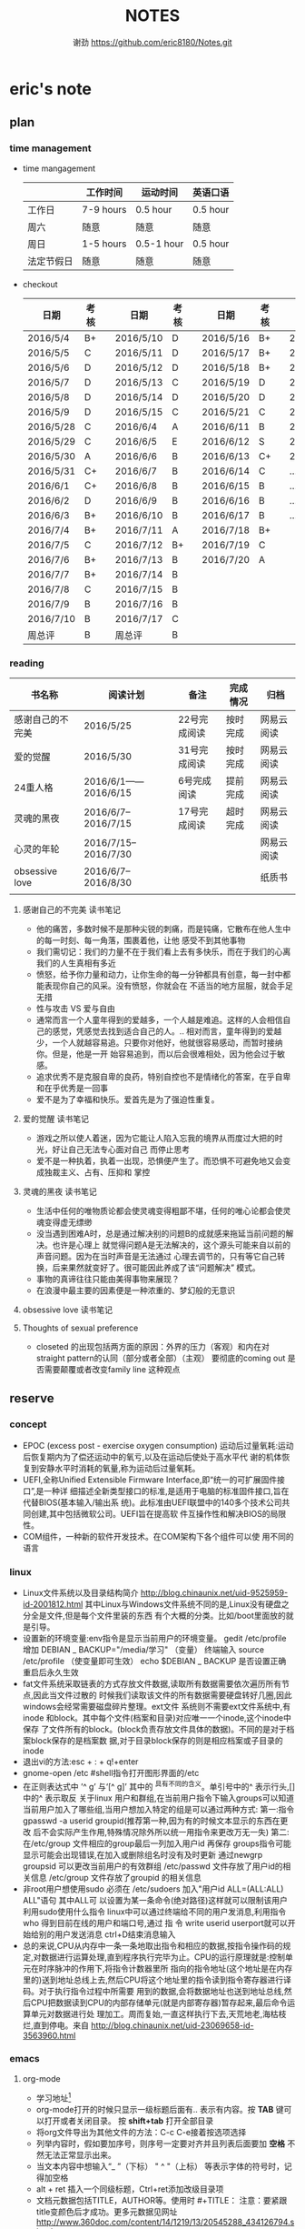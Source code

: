 #+TITLE:NOTES
#+AUTHOR:谢劲  https://github.com/eric8180/Notes.git

* eric's note       
                                                            
** plan
*** time management

   * time mangagement
    |            | 工作时间  | 运动时间   | 英语口语 |
    |------------+-----------+------------+----------|
    | 工作日     | 7-9 hours | 0.5 hour   | 0.5 hour |
    | 周六       | 随意      | 随意       | 随意     |
    | 周日       | 1-5 hours | 0.5-1 hour | 0.5 hour |
    | 法定节假日 | 随意      | 随意       | 随意     |

   
   * checkout
    | 日期      | 考核 |   | 日期      | 考核 |   | 日期      | 考核 |   | 日期      | 考核 |
    |-----------+------+---+-----------+------+---+-----------+------+---+-----------+------|
    | 2016/5/4  | B+   |   | 2016/5/10 | D    |   | 2016/5/16 | B+   |   | 2016/5/22 | C    |
    | 2016/5/5  | C    |   | 2016/5/11 | D    |   | 2016/5/17 | B+   |   | 2016/5/23 | B+   |
    | 2016/5/6  | D    |   | 2016/5/12 | D    |   | 2016/5/18 | B+   |   | 2016/5/24 | D    |
    | 2016/5/7  | D    |   | 2016/5/13 | C    |   | 2016/5/19 | D    |   | 2016/5/25 | C+   |
    | 2016/5/8  | D    |   | 2016/5/14 | D    |   | 2016/5/20 | D    |   | 2016/5/26 | B    |
    | 2016/5/9  | D    |   | 2016/5/15 | C    |   | 2016/5/21 | C    |   | 2016/5/27 | D    |
    |-----------+------+---+-----------+------+---+-----------+------+---+-----------+------|
    | 2016/5/28 | C    |   | 2016/6/4  | A    |   | 2016/6/11 | B    |   | 2016/6/18 | C    |
    | 2016/5/29 | C    |   | 2016/6/5  | E    |   | 2016/6/12 | S    |   | 2016/6/19 | C    |
    | 2016/5/30 | A    |   | 2016/6/6  | B    |   | 2016/6/13 | C+   |   | 2016/6/20 | C    |
    | 2016/5/31 | C+   |   | 2016/6/7  | B    |   | 2016/6/14 | C    |   | ...       | C    |
    | 2016/6/1  | C+   |   | 2016/6/8  | B    |   | 2016/6/15 | B    |   | ...       | C    |
    | 2016/6/2  | D    |   | 2016/6/9  | B    |   | 2016/6/16 | B    |   | ...       | C    |
    | 2016/6/3  | B+   |   | 2016/6/10 | B    |   | 2016/6/17 | B    |   | ...       | C    |
    |-----------+------+---+-----------+------+---+-----------+------+---+-----------+------|
    | 2016/7/4  | B+   |   | 2016/7/11 | A    |   | 2016/7/18 | B+   |   |           |      |
    | 2016/7/5  | C    |   | 2016/7/12 | B+   |   | 2016/7/19 | C    |   |           |      |
    | 2016/7/6  | B+   |   | 2016/7/13 | B    |   | 2016/7/20 | A    |   |           |      |
    | 2016/7/7  | B+   |   | 2016/7/14 | B    |   |           |      |   |           |      |
    | 2016/7/8  | C    |   | 2016/7/15 | B    |   |           |      |   |           |      |
    | 2016/7/9  | B    |   | 2016/7/16 | B    |   |           |      |   |           |      |
    | 2016/7/10 | B    |   | 2016/7/17 | C    |   |           |      |   |           |      |
    | 周总评    | B    |   | 周总评    | B    |   |           |      |   |           |      |
    |-----------+------+---+-----------+------+---+-----------+------+---+-----------+------|

*** reading
    | 书名称           | 阅读计划             | 备注         | 完成情况 | 归档       |
    |------------------+----------------------+--------------+----------+------------|
    | 感谢自己的不完美 | 2016/5/25            | 22号完成阅读 | 按时完成 | 网易云阅读 |
    | 爱的觉醒         | 2016/5/30            | 31号完成阅读 | 按时完成 | 网易云阅读 |
    | 24重人格         | 2016/6/1——2016/6/15  | 6号完成阅读  | 提前完成 | 网易云阅读 |
    | 灵魂的黑夜       | 2016/6/7--2016/7/15  | 17号完成阅读 | 超时完成 | 网易云阅读 |
    | 心灵的年轮       | 2016/7/15--2016/7/30 |              |          | 网易云阅读 |
    | obsessive love   | 2016/6/7--2016/8/30  |              |          | 纸质书     |
    |                  |                      |              |          |            |


**** 感谢自己的不完美 读书笔记
      * 他的痛苦，多数时候不是那种尖锐的刺痛，而是钝痛，它散布在他人生中的每一时刻、每一角落，围裹着他，让他
        感受不到其他事物
      * 我们需切记：我们的力量不在于我们看上去有多快乐，而在于我们的心离我们的人生真相有多近
      * 愤怒，给予你力量和动力，让你生命的每一分钟都具有创意，每一封中都能表现你自己的风采。没有愤怒，你就会在
        不适当的地方屈服，就会手足无措
      * 性与攻击 VS 爱与自由
      * 通常而言一个人童年得到的爱越多，一个人越是难追。这样的人会相信自己的感觉，凭感觉去找到适合自己的人。..
        相对而言，童年得到的爱越少，一个人就越容易追。只要你对他好，他就很容易感动，而暂时接纳你。但是，他是一开
        始容易追到，而以后会很难相处，因为他会过于敏感。
      * 追求优秀不是克服自卑的良药，特别自控也不是情绪化的答案，在乎自卑和在乎优秀是一回事
      * 爱不是为了幸福和快乐。爱首先是为了强迫性重复。
**** 爱的觉醒 读书笔记
        * 游戏之所以使人着迷，因为它能让人陷入忘我的境界从而度过大把的时光，好让自己无法专心面对自己
          而停止思考
        * 爱不是一种执着，执着一出现，恐惧便产生了。而恐惧不可避免地又会变成独裁主义、占有、压抑和
          掌控
**** 灵魂的黑夜 读书笔记
     * 生活中任何的唯物质论都会使灵魂变得粗鄙不堪，任何的唯心论都会使灵魂变得虚无缥缈
     * 没当遇到困难A时，总是通过解决别的问题B的成就感来拖延当前问题的解决。也许是心理上
       就觉得问题A是无法解决的，这个源头可能来自以前的声音问题。因为在当时声音是无法通过
       心理去调节的，只有等它自己转换，后来果然就变好了。很可能因此养成了该“问题解决”
       模式。
     * 事物的真谛往往只能由美得事物来展现？
     * 在浪漫中最主要的因素便是一种浓重的、梦幻般的无意识
**** obsessive love 读书笔记
**** Thoughts of sexual preference 
     * closeted 的出现包括两方面的原因：外界的压力（客观）和内在对 straight pattern的认同（部分或者全部）（主观）
       要彻底的coming out 是否需要颠覆或者改变family line 这种观点
** reserve
*** concept
            * EPOC (excess post - exercise oxygen consumption)
               运动后过量氧耗:运动后恢复期内为了偿还运动中的氧亏,以及在运动后使处于高水平代
               谢的机体恢复到安静水平时消耗的氧量,称为运动后过量氧耗。
            * UEFI,全称Unified Extensible Firmware Interface,即“统一的可扩展固件接口”,是一种详
               细描述全新类型接口的标准,是适用于电脑的标准固件接口,旨在代替BIOS(基本输入/输出系
               统)。此标准由UEFI联盟中的140多个技术公司共同创建,其中包括微软公司。UEFI旨在提高软
               件互操作性和解决BIOS的局限性。
            * COM组件，一种新的软件开发技术。在COM架构下各个组件可以使
              用不同的语言
*** linux
            * Linux文件系统以及目录结构简介
                 http://blog.chinaunix.net/uid-9525959-id-2001812.html
                 其中Linux与Windows文件系统不同的是,Linux没有硬盘之分全是文件,但是每个文件里装的东西
                 有个大概的分类。比如/boot里面放的就是引导。
            * 设置新的环境变量:env指令是显示当前用户的环境变量。
                 gedit /etc/profile
                 增加 DEBIAN _ BACKUP="/media/学习" （变量）
                 终端输入 source /etc/profile  （使变量即可生效）
                 echo $DEBIAN _ BACKUP 是否设置正确
                 重启后永久生效
            *  fat文件系统采取链表的方式存放文件数据,读取所有数据需要依次遍历所有节点,因此当文件过散的
                 时候我们读取该文件的所有数据需要硬盘转好几圈,因此windows会经常需要磁盘碎片整理。ext文件
                 系统则不需要ext文件系统中,有inode 和block。其中每个文件(档案和目录)对应唯一一个inode,这个inode中保存
                 了文件所有的block。(block负责存放文件具体的数据)。不同的是对于档案block保存的是档案数
                 据,对于目录block保存的则是相应档案或子目录的inode
            * 退出vi的方法:esc + : + q!+enter
            * gnome-open /etc #shell指令打开图形界面的/etc
            * 在正则表达式中 ’^ g’ 与‘[^ g]’ 其中的 ^具有不同的含义。单引号中的^ 表示行头,[]中的^ 表示取反
                 关于linux 用户和群组,在当前用户指令下输入groups可以知道当前用户加入了哪些组,当用户想加入特定的组是可以通过两种方式:
                 第一:指令 gpasswd -a userid groupid(推荐第一种,因为有的时候文本显示的东西在更改
                 后不会实际产生作用,特殊情况除外所以统一用指令来更改万无一失)
                 第二:在/etc/group 文件相应的group最后一列加入用户id 再保存
                 groups指令可能显示可能会出现错误,在加入或删除组名时没有及时更新
                 通过newgrp groupsid 可以更改当前用户的有效群组 /etc/passwd 文件存放了用户id的相关信息
                 /etc/group 文件存放了groupid 的相关信息
            * 非root用户想使用sudo 必须在 /etc/sudoers 加入"用户id ALL=(ALL:ALL) ALL"语句 其中ALL可
                   以设置为某一条命令(绝对路径)这样就可以限制该用户利用sudo使用什么指令
                 linux中可以通过终端给不同的用户发消息,利用指令who 得到目前在线的用户和端口号,通过 指
                 令 write userid userport就可以开始给别的用户发送消息 ctrl+D结束消息输入
            * 总的来说,CPU从内存中一条一条地取出指令和相应的数据,按指令操作码的规定,对数据进行运算处理,直到程序执行完毕为止。CPU的运行原理就是:控制单元在时序脉冲的作用下,将指令计数器里所
                 指向的指令地址(这个地址是在内存里的)送到地址总线上去,然后CPU将这个地址里的指令读到指令寄存器进行译码。对于执行指令过程中所需要
                 用到的数据,会将数据地址也送到地址总线,然后CPU把数据读到CPU的内部存储单元(就是内部寄存器)暂存起来,最后命令运算单元对数据进行处
                 理加工。周而复始,一直这样执行下去,天荒地老,海枯枝烂,直到停电。来自 <http://blog.chinaunix.net/uid-23069658-id-3563960.html>
*** emacs
**** org-mode
           * 学习地址[fn:org_mode] 
           * org-mode打开的时候只显示一级标题后面有.. 表示有内容。按 *TAB* 键可以打开或者关闭目录。
             按 *shift+tab* 打开全部目录
           * 将org文件导出为其他文件的方法：C-c C-e接着按选项选择
           * 列举内容时，假如要加序号，则序号一定要对齐并且列表后面要加 *空格* 不然无法正常显示出来。
           * 当文本内容中想输入“_ ”（下标） " ^ "（上标） 等表示字体的符号时，记得加空格
           * alt + ret 插入一个同级标题，Ctrl+ret添加改级目录项
           * 文档元数据包括TITLE，AUTHOR等。使用时 #+TITLE： 注意：要紧跟title变颜色后才成功。更多元数据见网址    
                        http://www.360doc.com/content/14/1219/13/20545288_434126794.shtml
           * C-c C-t 改变当前条目状态（TODO DONE NULL) C-c C-d 增加截止期限 C-c C-s增加日程安排
           * C-Z 切换配置从 *vim* 模式到 *emacs* 的转换 (仅限于使用陈斌的配置)
           * A+S up/down将当前项上/下移动，会改变序号
           * C-c / 打开查找稀疏树，因为它显示的只是待查找项的最小目录树，所以叫稀疏树 
           * A+S left/right 提升/降低该项的级别(标题），不包含子项
           * 脚注创建 使用"[fn:example]"即可创建一个脚注 C-c C-c 即可在脚注和定义互切换
           * 在TODO项后面输入 A+M+S 可以增加一个新的TODO项
           * 定义只在一个文件中有效的TODO关键字（5.2）。一般我们在选择TODO状态切换的时候会有几个选项，
             当然我们可以自己定义这个选项的快捷字母。使用语句 #+TODO: DONE(W) 并在该行上使用C-c C-c
             使其生效，这样当我们按下C-c C-t后则会出现DONE（w)而不是默认设置的
           * 
**** OTHER
           * MELT+>可以移动到文本末尾 MELT+<可以移动到文本开头
           * C-X C-Q 可以将缓冲区切换为只读缓冲区或者取消
           * C-x b 切换缓冲区
           * CTRL+A可以移动到本行开头 CTRL+E可以移动到本行末尾

*** python
*** windows
           * 如何在cmd中增加新命令：emacs命令。打开系统属性（在搜索框中搜索path）-》环境变量-》
	     选中path并点编辑-》增加emacs应用程序所在目录并以\结尾。这样就可以在CMD中直接输入
	     emacs来启动了
           * 删除右键git bash选项：打开注册表（cmd中输入regedit） 找到并删除\HKEY_LOCAL_MACHINE\SOFTWARE\Classes\Directory\backtory\git_bash
	   * 远程连接复制文件方法：连接时点选项->本地资源->详细信息->将本地驱动器选上，这样就可以作为一个复制区域
	   * 远程桌面登录时输入的用户名指的是计算机名称而不是全名，计算机名称需要在"计算机管理->本地用户和组"中进行更改

*** SQL
           * 关系数据库包括并，差，交，笛卡尔积，投影，除以及 *连接* 关系。在连接关系中通过主表的主键
             与从表的外键建立连接。（外键必须是从表的主键或者唯一值）
           * 建立E-R模型时注意优化表格达到第三范式,主键确定则其它列的值也确定了我们称之为第二范式，第三范式则是消除了传递性依赖的第二范式
           * 分组计算：计算函数和GROUP BY 命令组合，当分组需要加判定条件时使用HAVING而不是WHERE
           * SQL 自学网 http://www.51zxw.net/list.aspx?cid=492
	   * SQL server 2008 卸载过程中出现属性不匹配错误  解决方案 https://www.zhihu.com/question/34621524/answer/64718217
	     重新安装过程中注意不要随意更改目录
	   * SQL server 2008 安装中心，包括SQL server的安装以及其他组件（SQL server manager studio）等的安装；
	     关于组件安装步骤 选择新的SQL独立安装或安装现有功能->选择执行新的SQL server2008安装->管理工具-基本
	   * SQL server  manager studio 与SQL server注意版本要一致（2008对2008） 不然会出现连接问题
	     SQL server只是一个服务器，它给我们提供管理数据库的一个服务，而SQL server manager studio只是使用这个服务器的工具
	     也可以直接使用命令行来进行SQL Sever的操作
	   * 远程数据库保存到本地方法 源：生成脚本文件   目：导入脚本（执行脚本）

*** GIT
           * git clone时遇见error setting certificate verify locations错误时，可以尝试
	         用 git config --global http.sslVerify false 来解决
           * git三部曲 git add（添加文件到缓冲区）->git commit（缓冲区文件到本地库）->
	         git push(上传改动到服务器）。其中可以通过git status查看状态
           * git push 方法 
           * 通过指令git remote add "分支名称" "仓库URL" // 添加push仓库对应的名称
           * 通过指令git push "分支名称" // push 文件到仓库（会提示输入仓库的用户名和密码）
           * 详情见http://my.oschina.net/u/1050949/blog/194536 
           * git 不设置代理方法：git config --global --unset http.proxy
	                         git config --global --unset https.proxy
           * git clone经常连接不上的解决方法：git config --global http.postBuffer 52488000
                      
           * git clone 时出现端口无法访问的情况下，有可能时端口被禁止因此要使用代理。先找到代理端口：
	        打开网络和共享中心-Internet选项-连接-局域网设置-高级，里面有代理服务器地址和端口；在使用
	        指令 git config --global http.proxy http://127.0.0.1:8088 (代理地址和端口）即可。
	        这里容易出现的问题就是代理设置未成功，通过指令 git config --get --global http.proxy查看
	        设置的代理。详情见 http://www.tuicool.com/articles/2aYjAz7
	   * git 分支 详情见http://www.cnblogs.com/BeginMan/p/3543240.html
	   * git push 当不同的用户push到同一个仓库时，同名文件会被覆盖，因此应该先clone再push
	   * 当输入指令 git pull 和git push后显示 already up-to-date 或者 everything up-to-date,两种
	       情况说明远程库和本地库是完全一样的版本（commit产生版本）
                  
*** C#
**** ASP.NET MVC框架
***** MVC
          * 学习网址 http://www.cnblogs.com/powertoolsteam/p/MVC_one.html

	  * MVC （model view *controller* ）
	    controller作为MVC的核心，它负责接收用户发出的HTML的请求，并作出相应的响应
	    每个URL“ /”后的字段都是个函数名（第一个为controller的类名）

	  * 通常情况下 controller的函数中返回view就可以正确显示页面，但这只能显示静态
	    页面，要想显示动态页面必须在环节中融入model。三者的合理调用关系controller
	    使用model提供的模板（通常是类）将数据保存到Viewdata或者ViewBag,接着controller调用view
	    来显示HTML，view需要的数据来自ViewData和ViewBag。

	  * ViewModel的出现是为了减少view中HTML中的呈现逻辑。另外其实可以将model的定义（类定义）直接放
            在controller中，但是为了能够使代码结构清晰，所以使用了MVC层次。

	  * 在cshtml文件中使用语句 @using xx-namespace (使用某个命名空间）
	                         @model xx-model(使用该命名空间中的类）
	    一般这种语句是连起来使用，可以用@Model指代引用的类

          * visual studio tools（VS）中连接数据库的功能需要先安装SQL server manager studio（SSMS）

	  * <connectionStrings>包含了连接数据库的一切信息
	     eg:<add name="hnkpi" connectionString="data source=10.104.17.149;initial catalog=hnkpi
             ;persist security info=True;user id=sa;password=daisyhzh666;MultipleActiveResultSets=True;
             App=EntityFramework" providerName="System.Data.SqlClient"/>
	    前提是安装了SQL server managerment 这样VS会自动为我们打开该数据库

	  * <input name="" value="">中的信息传到控制器时name表示变量名，value表示该变量的值

	  * RedirectToAction("xx") 其中xx表示控制器的函数

	  * migration 学习网址 https://msdn.microsoft.com/en-us/data/jj591621.aspx

	  * 怎么判断是codefirst 使用了system.data.entity.dbcontext与system.data.entity.dbset,没有
	    可视化文件，就是code first http://blog.csdn.net/dj2008/article/details/23756895

	  * 一个solution里面有多个project，project所在文件夹名字不能随意更改(猜测该文件夹名和命名空间有关)，
            不然加载solution后不能正确加载project

	  * 不要随便在控制台输入 update-package 指令，这会更改web-config的值从而引起“类型初始值设定项引发异常”。

	  * 上下文的模型已在数据库创建后发生更改问题
	    分析：使用code first后 MVC会在数据库自动创建 migration开头的表记录数据库的变化达到监控数据迁徙的目的
	    解决方案：在数据库删除该表后即可，注意SQL server management中去删除

	  * 利用Oledb对dataset和excel数据快速导入 http://www.360doc.com/content/11/0904/14/789927_145702149.shtml

	  * 利用oledb取到excel的数据后 第一行自动变为列名称并不计入行统计中（datatable.Rows.count）


***** HTML
          * <input>中的id 和name 作用不太相同，id的作用是在<script>中的标示给本HTML使用，name的作用
            是传递数据给cotroller使用，name也可以传给<script>
	  * 在使用包含文件上传控件的表单时，必须使用enctype="multipart/form-data"

	    
**** 其它
          * C# , .Net framework和visual studio 三者的关系。其中.Net framwork 为程序
           开发框架，提供了很多安全的API函数其作用类似于JAVA虚拟机。visual studio是一个
           IDE
          * 考虑到.NET 程序的交互性（.NET程序指的是使用.Net framwork开发的程序，它可以
            VB或者F#，C#语言开发）然后VB语言是大小写不区分的，所以在C#中使用大小写用来区
            分的代码最好不要由外部访问，因为VB语言可能识别不了这种差异
	  * readonly 与const 区别：readonly表示运行时常数，而const为编译时常数，因此
	    readonly字段可以在构造函数通过变量来赋值，但是const不可以
	  * @ 取消转义字符的意思
	  * 不能在main函数里面定义类或者结构体
	  * 一旦定义partial class则所有该类都必须包含关键字partial
	  * 
        
*** C++
    * public 本类，子类，本类对象都可以访问；
      protected 本类，子类，友元函数可以访问，本类对象不能访问；
      private 本类，友元函数可以访问。其他都不可以  （这是最基本原则）
      public继承不改变属性（所以父类 private成员不可被子类及其对象使用）
      protected继承将public属性 改为 protected 其余不变
      private继承所有属性都为private 
      http://www.jb51.net/article/41642.htm
    * 引用指一个变量的别名（必须要初始化），注意常引用的使用
    * 类与类之间的关系：继承，关联，组合，聚合
      关联（两个类有关系，有交集）《聚合（表示has-a的关系比较松散《组合（表示contain
      -a,同时存在）
      http://blog.chinaunix.net/uid-20437338-id-1946491.html
    * new和malloc的区别：new 会自动调用其构造函数而malloc不会
    * 程序运行时的内存分配：静态存储区域（全局变量）；栈（函数局部变量；堆（new）
    * 静态全局变量和全局变量的区别：静态全局变量只在本CPP文件内有效，其他无差别
    * 静态变量（包括全局和局部）只能被初始化一次
    * 重载和const http://blog.sina.com.cn/s/blog_64053138010171rt.html
      重载的判断条件不包括返回值类型

** PLICC
*** 架构管理
**** probleam and solution
     * P:运行后浏览器无法运行该test网页 S：如果设置了代理服务器，记得取消本地地址的代理服务器
     * P:本地F5后，出现文件丢失问题无法正确运行 S：因为本地没有数据库，需要将数据库复制到本地
     * P:导入excel表到dataset中数据无法出现在table中  S：关键函数OleDbDataAdapter.fill(dataset,table)
       其中table是dataset中的表格，用来存放excel中一个sheet的数据
       
	   
*** visual studio 报表

* Todo with days
** DONE 完成《爱的觉醒》阅读
   CLOSED: [2016-05-31 Tue 23:56] DEADLINE: <2016-05-31 Tue>
   - State "DONE"       from "TODO"       [2016-05-31 Tue 23:56]

** DONE 完成《24重人格》阅读
   CLOSED: [2016-06-06 Mon 17:29] DEADLINE: <2016-06-15 Wed>
   - State "DONE"       from "TODO"       [2016-06-06 Mon 17:29]


** DONE 完成《灵魂的黑夜》阅读 
   DEADLINE: <2016-07-15 周五>
   
** TODO 减肥5KG
   DEADLINE: <2016-10-01 周六>
   * 总体重从76KG减到71KG
   * 记录表
    | 日期      | 体重   | 腰围 | 胸围 |
    | 2016/7/11 | 75.3kg | null | null |
    |           |        |      |      |
    |           |        |      |      |
     
** TODO 学习正则表达式
   DEADLINE: <2016-07-24 周日>

** TODO 寄源件给华为

* Footnotes

[fn:example] just a example for footnotes

[fn:org_mode] http://www.cnblogs.com/Open_Source/archive/2011/07/17/2108747.html#sec-4




  


  
  
